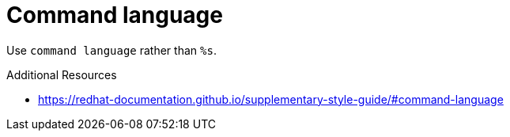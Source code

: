 :navtitle: Command language
:keywords: reference, rule, Command language

= Command language

Use `command language` rather than `%s`.

.Additional Resources

* link:https://redhat-documentation.github.io/supplementary-style-guide/#command-language[]

